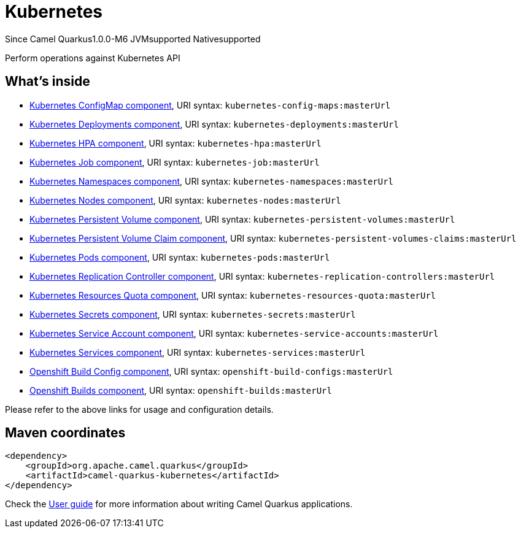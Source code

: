 // Do not edit directly!
// This file was generated by camel-quarkus-package-maven-plugin:update-extension-doc-page

[[kubernetes]]
= Kubernetes

[.badges]
[.badge-key]##Since Camel Quarkus##[.badge-version]##1.0.0-M6## [.badge-key]##JVM##[.badge-supported]##supported## [.badge-key]##Native##[.badge-supported]##supported##

Perform operations against Kubernetes API

== What's inside

* https://camel.apache.org/components/latest/kubernetes-config-maps-component.html[Kubernetes ConfigMap component], URI syntax: `kubernetes-config-maps:masterUrl`
* https://camel.apache.org/components/latest/kubernetes-deployments-component.html[Kubernetes Deployments component], URI syntax: `kubernetes-deployments:masterUrl`
* https://camel.apache.org/components/latest/kubernetes-hpa-component.html[Kubernetes HPA component], URI syntax: `kubernetes-hpa:masterUrl`
* https://camel.apache.org/components/latest/kubernetes-job-component.html[Kubernetes Job component], URI syntax: `kubernetes-job:masterUrl`
* https://camel.apache.org/components/latest/kubernetes-namespaces-component.html[Kubernetes Namespaces component], URI syntax: `kubernetes-namespaces:masterUrl`
* https://camel.apache.org/components/latest/kubernetes-nodes-component.html[Kubernetes Nodes component], URI syntax: `kubernetes-nodes:masterUrl`
* https://camel.apache.org/components/latest/kubernetes-persistent-volumes-component.html[Kubernetes Persistent Volume component], URI syntax: `kubernetes-persistent-volumes:masterUrl`
* https://camel.apache.org/components/latest/kubernetes-persistent-volumes-claims-component.html[Kubernetes Persistent Volume Claim component], URI syntax: `kubernetes-persistent-volumes-claims:masterUrl`
* https://camel.apache.org/components/latest/kubernetes-pods-component.html[Kubernetes Pods component], URI syntax: `kubernetes-pods:masterUrl`
* https://camel.apache.org/components/latest/kubernetes-replication-controllers-component.html[Kubernetes Replication Controller component], URI syntax: `kubernetes-replication-controllers:masterUrl`
* https://camel.apache.org/components/latest/kubernetes-resources-quota-component.html[Kubernetes Resources Quota component], URI syntax: `kubernetes-resources-quota:masterUrl`
* https://camel.apache.org/components/latest/kubernetes-secrets-component.html[Kubernetes Secrets component], URI syntax: `kubernetes-secrets:masterUrl`
* https://camel.apache.org/components/latest/kubernetes-service-accounts-component.html[Kubernetes Service Account component], URI syntax: `kubernetes-service-accounts:masterUrl`
* https://camel.apache.org/components/latest/kubernetes-services-component.html[Kubernetes Services component], URI syntax: `kubernetes-services:masterUrl`
* https://camel.apache.org/components/latest/openshift-build-configs-component.html[Openshift Build Config component], URI syntax: `openshift-build-configs:masterUrl`
* https://camel.apache.org/components/latest/openshift-builds-component.html[Openshift Builds component], URI syntax: `openshift-builds:masterUrl`

Please refer to the above links for usage and configuration details.

== Maven coordinates

[source,xml]
----
<dependency>
    <groupId>org.apache.camel.quarkus</groupId>
    <artifactId>camel-quarkus-kubernetes</artifactId>
</dependency>
----

Check the xref:user-guide/index.adoc[User guide] for more information about writing Camel Quarkus applications.

